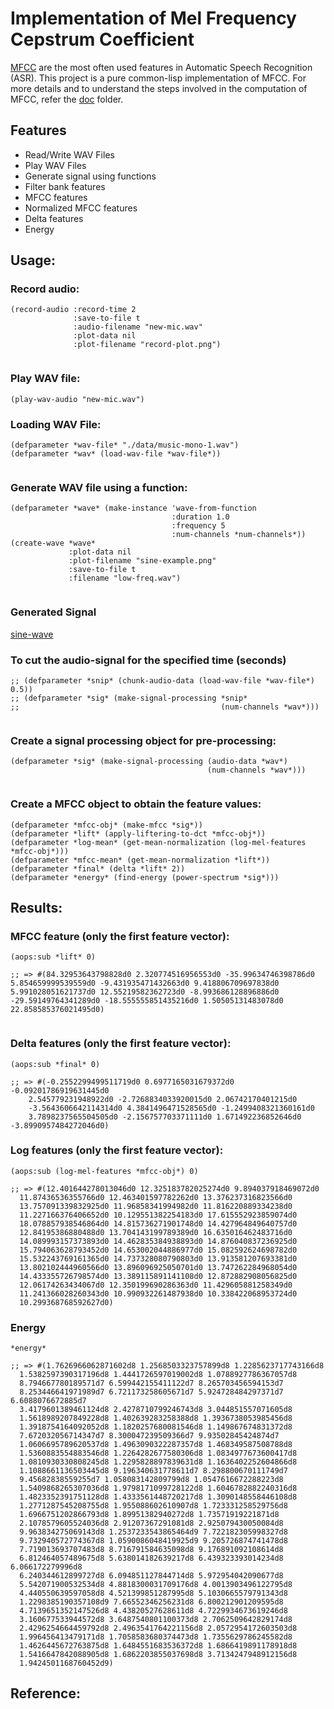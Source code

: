 
* Implementation of Mel Frequency Cepstrum Coefficient

[[https://www.wikiwand.com/en/Mel-frequency_cepstrum][MFCC]] are the most often used features in Automatic Speech Recognition (ASR). This project is a pure common-lisp implementation of MFCC. For more details and to understand the steps involved in the computation of MFCC, refer the [[./doc][doc]] folder.

** Features
- Read/Write WAV Files
- Play WAV Files
- Generate signal using functions
- Filter bank features
- MFCC features
- Normalized MFCC features
- Delta features
- Energy

** Usage:
*** Record audio:
#+BEGIN_SRC common-lisp
(record-audio :record-time 2
              :save-to-file t
              :audio-filename "new-mic.wav"
              :plot-data nil
              :plot-filename "record-plot.png")

#+END_SRC

*** Play WAV file:
#+BEGIN_SRC common-lisp
(play-wav-audio "new-mic.wav")
#+END_SRC


*** Loading WAV File:
#+BEGIN_SRC common-lisp
(defparameter *wav-file* "./data/music-mono-1.wav")
(defparameter *wav* (load-wav-file *wav-file*))

#+END_SRC

*** Generate WAV file using a function:
#+BEGIN_SRC common-lisp
(defparameter *wave* (make-instance 'wave-from-function
                                    :duration 1.0 
                                    :frequency 5
                                    :num-channels *num-channels*))
(create-wave *wave*
             :plot-data nil
             :plot-filename "sine-example.png"
             :save-to-file t
             :filename "low-freq.wav")

#+END_SRC

*** Generated Signal
[[./data/sine-example.png][sine-wave]]

*** To cut the audio-signal for the specified time (seconds)
#+BEGIN_SRC common-lisp
;; (defparameter *snip* (chunk-audio-data (load-wav-file *wav-file*) 0.5))
;; (defparameter *sig* (make-signal-processing *snip*
;;                                             (num-channels *wav*)))

#+END_SRC

*** Create a signal processing object for pre-processing:
#+BEGIN_SRC common-lisp
(defparameter *sig* (make-signal-processing (audio-data *wav*)
                                            (num-channels *wav*)))

#+END_SRC


*** Create a MFCC object to obtain the feature values: 
#+BEGIN_SRC common-lisp
(defparameter *mfcc-obj* (make-mfcc *sig*))
(defparameter *lift* (apply-liftering-to-dct *mfcc-obj*))
(defparameter *log-mean* (get-mean-normalization (log-mel-features *mfcc-obj*)))
(defparameter *mfcc-mean* (get-mean-normalization *lift*))
(defparameter *final* (delta *lift* 2))
(defparameter *energy* (find-energy (power-spectrum *sig*)))
#+END_SRC


** Results:
*** MFCC feature (only the first feature vector):
#+BEGIN_SRC common-lisp
(aops:sub *lift* 0)
#+END_SRC

#+BEGIN_SRC common-lisp
;; => #(84.32953643798828d0 2.320774516956553d0 -35.99634746398786d0 
5.854659999539559d0 -9.431935471432663d0 9.418806709697838d0 
5.991028051621737d0 12.55219582362723d0 -8.993686128896886d0 
-29.59149764341289d0 -18.555555851435216d0 1.50505131483078d0 22.858585376021495d0)

#+END_SRC


*** Delta features (only the first feature vector): 
#+BEGIN_SRC common-lisp
(aops:sub *final* 0)
#+END_SRC


#+BEGIN_SRC common-lisp
;; => #(-0.2552299499511719d0 0.6977165031679372d0 -0.09201786919631445d0 
    2.545779231948922d0 -2.7268834033920015d0 2.06742170401215d0 
    -3.5643606642114314d0 4.3841496471528565d0 -1.2499408321360161d0 
    3.7898237565504505d0 -2.156757703371111d0 1.671492236852646d0 -3.8990957484272046d0)
#+END_SRC


*** Log features (only the first feature vector): 
#+BEGIN_SRC common-lisp
(aops:sub (log-mel-features *mfcc-obj*) 0)
#+END_SRC



#+BEGIN_SRC common-lisp
;; => #(12.401644278013046d0 12.325183782025274d0 9.894037918469072d0
  11.87436536355766d0 12.463401597782262d0 13.376237316823566d0
  13.757091339832925d0 11.96858341994982d0 11.816220889334238d0
  11.227166376406652d0 10.129551382254183d0 17.615552923859074d0
  18.078857938546864d0 14.815736271901748d0 14.427964849640757d0
  12.84195386880488d0 13.704143199789389d0 16.635016462483716d0
  14.089993157373893d0 14.462835384938893d0 14.876040837236925d0
  15.794063628793452d0 14.653002044886977d0 15.082592624698782d0
  15.532243769161365d0 14.737328080790803d0 13.913581207693381d0
  13.802102444960566d0 13.896096925050701d0 13.747262284968054d0
  14.433355726798574d0 13.389115891141108d0 12.872882908056825d0
  12.06174263434067d0 12.350199690286363d0 11.429605881258349d0
  11.241366028260343d0 10.990932261487938d0 10.338422068953724d0
  10.299368768592627d0)
#+END_SRC


*** Energy
#+BEGIN_SRC common-lisp
*energy*
#+END_SRC


#+BEGIN_SRC common-lisp
;; => #(1.7626966062871602d8 1.2568503323757899d8 1.2285623717743166d8
  1.5382597390317196d8 1.4441726597019002d8 1.0788927786367057d8
  8.794667780189571d7 6.599442155411122d7 8.265703456594153d7
  8.253446641971989d7 6.721173258605671d7 5.924728484297371d7 6.6088076672885d7
  3.4179601389461124d8 2.4278710799246743d8 3.044851557071605d8
  1.5618989207849228d8 1.402639283258388d8 1.3936738053985456d8
  1.3918754164092052d8 1.1820257680081546d8 1.149867674831372d8
  7.672032056714347d7 8.300047239509366d7 9.93502845424874d7
  1.0606695789620537d8 1.4963090322287357d8 1.468349587508788d8
  1.5360883554883546d8 1.2264282677580306d8 1.0834977673600417d8
  1.0810930330808245d8 1.2295828897839631d8 1.1636402252604866d8
  1.1088661136503445d8 9.196340631778611d7 8.298800670111749d7
  9.45682838559255d7 1.058083142809799d8 1.0547616672288223d8
  1.5409868265307036d8 1.9798171099728122d8 1.6046782882240316d8
  1.4823352391751128d8 1.4333561448720217d8 1.3090148558446108d8
  1.2771287545208755d8 1.955088602610907d8 1.723331258529756d8
  1.6966751202866793d8 1.89951382940272d8 1.73571919221871d8
  2.1078579605524036d8 2.91207367291081d8 2.925079430050084d8
  9.963834275069143d8 1.2537233543865464d9 7.722182305998327d8
  9.732940572774367d8 1.0590086048419925d9 9.205726874741478d8
  7.719013693707483d8 8.716791584635098d8 9.176891092108614d8
  6.812464057489675d8 5.638014182639217d8 6.439323393014234d8 6.066172279996d8
  6.240344612899727d8 6.094851127844714d8 5.972954042090677d8
  5.542071900532534d8 4.8818300031709176d8 4.0013903496122795d8
  4.440550639597058d8 4.521399851287995d8 5.1030665579791343d8
  1.2298385190357108d9 7.66552346256231d8 6.800212901209595d8
  4.7139651352147526d8 4.43820527628611d8 4.7229934673619246d8
  3.160677533944572d8 3.6487540801100373d8 2.7062509642829174d8
  2.4296254664459792d8 2.4963541764221156d8 2.0572954172603503d8
  1.996456413479171d8 1.7058583680374473d8 1.7355629786245582d8
  1.4626445672763875d8 1.6484551683536372d8 1.6866419891178918d8
  1.5416647842088905d8 1.6862203855037698d8 3.7134247948912156d8
  1.9424501168760452d9) 
#+END_SRC

** Reference:
[1]. Spoken Language Processing: A Guide to Theory, Algorithm and System Devel-
opment
[2]. [[https://www.gaussianwaves.com/2013/12/power-and-energy-of-a-signal/][Power and Energy of a Signal]]
[3]. [[http://practicalcryptography.com/miscellaneous/machine-learning/guide-mel-frequency-cepstral][Practical cryptography blog-post]]
[4]. Audio Processing and Speech Recognition Concepts, Techniques and Research
Overviews by Soumya Sen, Anjan Dutta, Nilanjan Dey
[5]. [[https://haythamfayek.com/2016/04/21/speech-processing-for-machine-learning.html][Speech-processing-for-machine-learning]]
[6]. [[https://archive.org/details/SpectrogramCepstrumAndMel-frequency_636522][Archive video about MFCC]]


